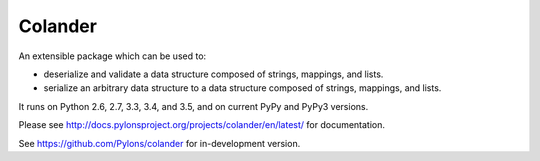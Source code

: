 Colander
========

.. image:: https://travis-ci.org/Pylons/colander.svg?branch=master
        :target: https://travis-ci.org/Pylons/colander

.. image:: https://readthedocs.org/projects/colander/badge/?version=master
        :target: http://docs.pylonsproject.org/projects/colander/en/master/
        :alt: Documentation Status

An extensible package which can be used to:

- deserialize and validate a data structure composed of strings,
  mappings, and lists.

- serialize an arbitrary data structure to a data structure composed
  of strings, mappings, and lists.

It runs on Python 2.6, 2.7, 3.3, 3.4, and 3.5, and on current PyPy and PyPy3
versions.

Please see http://docs.pylonsproject.org/projects/colander/en/latest/
for documentation.

See https://github.com/Pylons/colander for in-development version.
